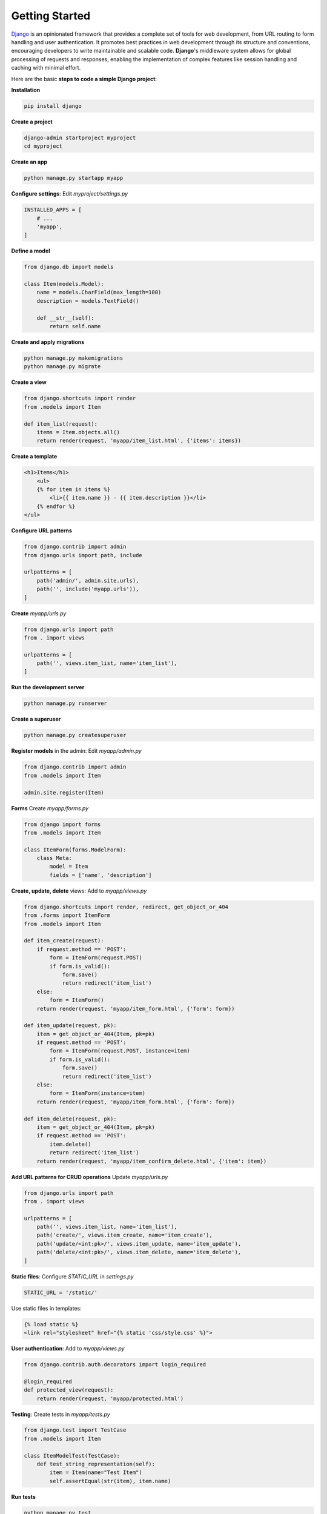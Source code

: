 Getting Started
=====================

`Django <https://www.djangoproject.com/>`__ is an opinionated framework that provides a complete set of tools for web development, from URL routing to form handling and user authentication. 
It promotes best practices in web development through its structure and conventions, encouraging developers to write maintainable and scalable code. 
**Django**'s middleware system allows for global processing of requests and responses, enabling the implementation of complex features like session handling and caching with minimal effort.

Here are the basic **steps to code a simple Django project**:

**Installation**

.. code-block:: bash

    pip install django

**Create a project**

.. code-block:: bash

    django-admin startproject myproject
    cd myproject

**Create an app**

.. code-block:: bash

    python manage.py startapp myapp

**Configure settings**: Edit `myproject/settings.py`

.. code-block:: python

    INSTALLED_APPS = [
        # ...
        'myapp',
    ]

**Define a model**

.. code-block:: python

    from django.db import models

    class Item(models.Model):
        name = models.CharField(max_length=100)
        description = models.TextField()

        def __str__(self):
            return self.name

**Create and apply migrations**            

.. code-block:: bash

    python manage.py makemigrations
    python manage.py migrate

**Create a view**    

.. code-block:: python

    from django.shortcuts import render
    from .models import Item

    def item_list(request):
        items = Item.objects.all()
        return render(request, 'myapp/item_list.html', {'items': items})
        
**Create a template**

.. code-block:: html

    <h1>Items</h1>
        <ul>
        {% for item in items %}
            <li>{{ item.name }} - {{ item.description }}</li>
        {% endfor %}
    </ul>

**Configure URL patterns**

.. code-block:: python

    from django.contrib import admin
    from django.urls import path, include

    urlpatterns = [
        path('admin/', admin.site.urls),
        path('', include('myapp.urls')),
    ]

**Create** `myapp/urls.py`

.. code-block:: python

    from django.urls import path
    from . import views

    urlpatterns = [
        path('', views.item_list, name='item_list'),
    ]

**Run the development server**

.. code-block:: bash

    python manage.py runserver

**Create a superuser**

.. code-block:: bash

    python manage.py createsuperuser

**Register models** in the admin: Edit `myapp/admin.py`

.. code-block:: python

    from django.contrib import admin
    from .models import Item

    admin.site.register(Item)

**Forms** Create `myapp/forms.py`

.. code-block:: python

    from django import forms
    from .models import Item

    class ItemForm(forms.ModelForm):
        class Meta:
            model = Item
            fields = ['name', 'description']

**Create, update, delete** views: Add to `myapp/views.py`

.. code-block:: python

    from django.shortcuts import render, redirect, get_object_or_404
    from .forms import ItemForm
    from .models import Item

    def item_create(request):
        if request.method == 'POST':
            form = ItemForm(request.POST)
            if form.is_valid():
                form.save()
                return redirect('item_list')
        else:
            form = ItemForm()
        return render(request, 'myapp/item_form.html', {'form': form})

    def item_update(request, pk):
        item = get_object_or_404(Item, pk=pk)
        if request.method == 'POST':
            form = ItemForm(request.POST, instance=item)
            if form.is_valid():
                form.save()
                return redirect('item_list')
        else:
            form = ItemForm(instance=item)
        return render(request, 'myapp/item_form.html', {'form': form})

    def item_delete(request, pk):
        item = get_object_or_404(Item, pk=pk)
        if request.method == 'POST':
            item.delete()
            return redirect('item_list')
        return render(request, 'myapp/item_confirm_delete.html', {'item': item})

**Add URL patterns for CRUD operations** Update `myapp/urls.py`

.. code-block:: python

    from django.urls import path
    from . import views

    urlpatterns = [
        path('', views.item_list, name='item_list'),
        path('create/', views.item_create, name='item_create'),
        path('update/<int:pk>/', views.item_update, name='item_update'),
        path('delete/<int:pk>/', views.item_delete, name='item_delete'),
    ]

**Static files**: Configure `STATIC_URL` in `settings.py`

.. code-block:: python

    STATIC_URL = '/static/'

Use static files in templates:

.. code-block:: html

    {% load static %}
    <link rel="stylesheet" href="{% static 'css/style.css' %}">

**User authentication**: Add to `myapp/views.py`

.. code-block:: python

    from django.contrib.auth.decorators import login_required

    @login_required
    def protected_view(request):
        return render(request, 'myapp/protected.html')

**Testing**: Create tests in `myapp/tests.py`

.. code-block:: python

    from django.test import TestCase
    from .models import Item

    class ItemModelTest(TestCase):
        def test_string_representation(self):
            item = Item(name="Test Item")
            self.assertEqual(str(item), item.name)

**Run tests**

.. code-block:: bash

    python manage.py test

**Database configuration**: For PostgreSQL, install psycopg2 and update `DATABASES` in `settings.py`

.. code-block:: python

    DATABASES = {
        'default': {
            'ENGINE': 'django.db.backends.postgresql',
            'NAME': 'your_db_name',
            'USER': 'your_db_user',
            'PASSWORD': 'your_db_password',
            'HOST': 'localhost',
            'PORT': '5432',
        }
    }

**Deployment preparation**: Update `settings.py` for production:    

.. code-block:: python

    DEBUG = False
    ALLOWED_HOSTS = ['your-domain.com']

This guide covers the fundamental aspects of Django. 
As you progress, explore more advanced topics like class-based views, Django REST framework for API development, and integrating with front-end frameworks.

******************************
Resources
******************************

- 👉 New to **AppSeed**? Join our 8k+ Community using GitHub `One-Click SignIN  </users/signin/>`__.
- 👉 ``Download`` `products </product/>`__ and start fast a new project 
- 👉 Bootstrap your startUp, MVP or Legacy project with a `custom development </custom-development/>`__  sprint
